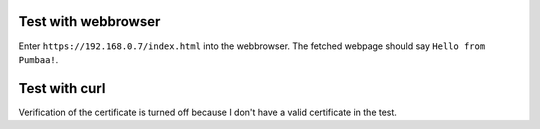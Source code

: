 Test with webbrowser
====================

Enter ``https://192.168.0.7/index.html`` into the webbrowser. The
fetched webpage should say ``Hello from Pumbaa!``.

Test with curl
==============

Verification of the certificate is turned off because I don't have a
valid certificate in the test.

.. code-block:: text
   > curl --insecure https://192.168.0.7/index.html
   <html><body>
       Hello from Pumbaa!
   </body></html>
   >
